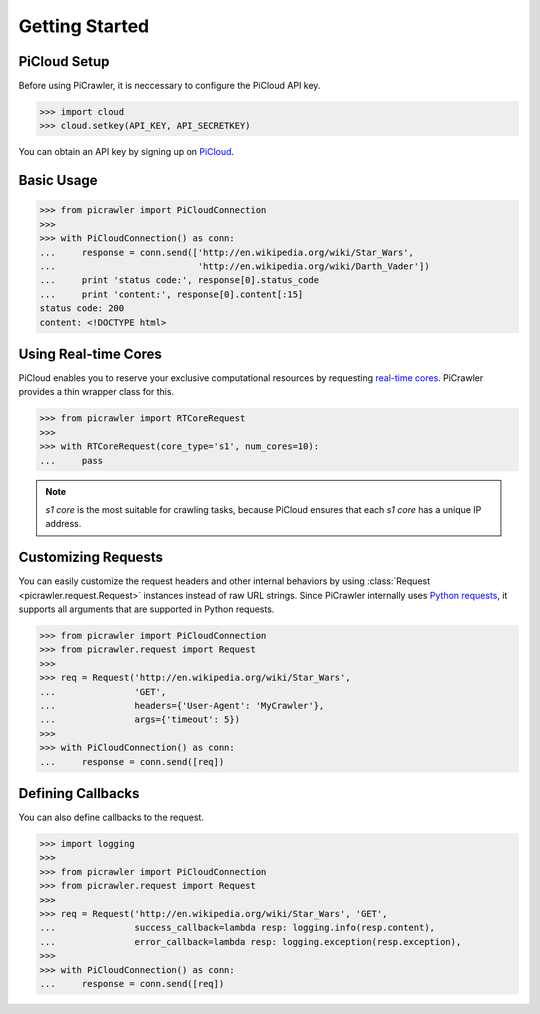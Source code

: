 Getting Started
===============

PiCloud Setup
-------------

Before using PiCrawler, it is neccessary to configure the PiCloud API key.

.. code-block:: python

    >>> import cloud
    >>> cloud.setkey(API_KEY, API_SECRETKEY)

You can obtain an API key by signing up on `PiCloud <http://www.picloud.com/>`_.


Basic Usage
-----------

.. code-block:: python

    >>> from picrawler import PiCloudConnection
    >>>
    >>> with PiCloudConnection() as conn:
    ...     response = conn.send(['http://en.wikipedia.org/wiki/Star_Wars',
    ...                           'http://en.wikipedia.org/wiki/Darth_Vader'])
    ...     print 'status code:', response[0].status_code
    ...     print 'content:', response[0].content[:15]
    status code: 200
    content: <!DOCTYPE html>


Using Real-time Cores
---------------------

PiCloud enables you to reserve your exclusive computational resources by requesting `real-time cores <http://docs.picloud.com/realtime_cores.html>`_. PiCrawler provides a thin wrapper class for this.


.. code-block:: python

    >>> from picrawler import RTCoreRequest
    >>>
    >>> with RTCoreRequest(core_type='s1', num_cores=10):
    ...     pass

.. note::
    *s1 core* is the most suitable for crawling tasks, because PiCloud ensures that each *s1 core* has a unique IP address.

Customizing Requests
--------------------

You can easily customize the request headers and other internal behaviors by using :class:`Request <picrawler.request.Request>` instances instead of raw URL strings.
Since PiCrawler internally uses `Python requests <http://docs.python-requests.org/en/latest/>`_, it supports all arguments that are supported in Python requests.

.. code-block:: python

    >>> from picrawler import PiCloudConnection
    >>> from picrawler.request import Request
    >>>
    >>> req = Request('http://en.wikipedia.org/wiki/Star_Wars',
    ...               'GET',
    ...               headers={'User-Agent': 'MyCrawler'},
    ...               args={'timeout': 5})
    >>>
    >>> with PiCloudConnection() as conn:
    ...     response = conn.send([req])


Defining Callbacks
------------------

You can also define callbacks to the request.

.. code-block:: python

    >>> import logging
    >>>
    >>> from picrawler import PiCloudConnection
    >>> from picrawler.request import Request
    >>>
    >>> req = Request('http://en.wikipedia.org/wiki/Star_Wars', 'GET',
    ...               success_callback=lambda resp: logging.info(resp.content),
    ...               error_callback=lambda resp: logging.exception(resp.exception),
    >>>
    >>> with PiCloudConnection() as conn:
    ...     response = conn.send([req])
